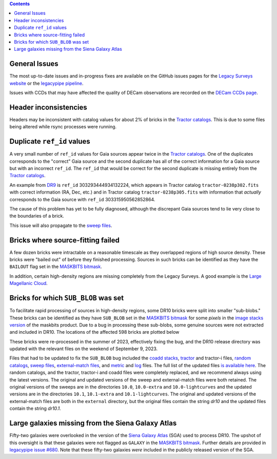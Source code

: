 .. title: Known Issues
.. slug: issues
.. tags: 
.. has_math: yes

.. |deg|    unicode:: U+000B0 .. DEGREE SIGN
.. |Prime|    unicode:: U+02033 .. DOUBLE PRIME

.. class:: pull-right well

.. contents::

General Issues
--------------

The most up-to-date issues and in-progress fixes are
available on the GitHub issues pages for the `Legacy Surveys website`_ or the `legacypipe pipeline`_.

Issues with CCDs that may have affected the quality of DECam observations are recorded on the
`DECam CCDs page`_.

.. _`Legacy Surveys website`: https://github.com/legacysurvey/legacysurvey/issues
.. _`legacypipe pipeline`: https://github.com/legacysurvey/legacypipe/issues?q=is:issue+sort:updated-desc
.. _`DECam CCDs page`: https://noirlab.edu/science/programs/ctio/instruments/Dark-Energy-Camera/Status-DECam-CCDs

Header inconsistencies
----------------------
Headers may be inconsistent with catalog values for about 2% of bricks in the `Tractor catalogs`_. This is due to
some files being altered while rsync processes were running.

Duplicate ``ref_id`` values
---------------------------
A very small number of ``ref_id`` values for Gaia sources appear twice in the `Tractor catalogs`_. One of the duplicates corresponds to the
"correct" Gaia source and the second duplicate has all of the correct information for a Gaia source but with an incorrect
``ref_id``. The ``ref_id`` that would be correct for the second duplicate is missing entirely from the `Tractor catalogs`_.

An example from `DR9`_ is ``ref_id`` 303293444934132224, which appears in Tractor catalog ``tractor-0238p302.fits`` with
correct information (RA, Dec, etc.) and in Tractor catalog ``tractor-0238p305.fits`` with information that `actually`
corresponds to the Gaia source with ``ref_id`` 303315950562852864.

The cause of this problem has yet to be fully diagnosed, although the discrepant Gaia sources tend to lie very close to the
boundaries of a brick.

This issue will also propagate to the `sweep files`_.

Bricks where source-fitting failed
----------------------------------
A few dozen bricks were intractable on a reasonable timescale as they overlapped regions of high source density. These
bricks were "bailed out" of before they finished processing. Sources in such bricks can be identified as they have
the ``BAILOUT`` flag set in the `MASKBITS bitmask`_.

In addition, certain high-density regions are missing completely from the Legacy Surveys. A good example is
the `Large Magellanic Cloud`_.

Bricks for which ``SUB_BLOB`` was set
-------------------------------------
To facilitate rapid processing of sources in high-density regions, some DR10 bricks were split into smaller "sub-blobs."
These bricks can be identified as they have ``SUB_BLOB`` set in the `MASKBITS bitmask`_ for some `pixels` in the
`image stacks version`_ of the maskbits product. Due to a bug in processing these sub-blobs, some genuine sources were not
extracted and included in DR10. The locations of the affected 598 bricks are plotted below

.. image:: ../../files/dr10.1-sb.png
    :height: 410
    :width: 600
    :align: center

These bricks were re-processed in the summer of 2023, effectively fixing the bug, and the DR10 release directory was updated
with the relevant files on the weekend of September 9, 2023.

Files that had to be updated to fix the ``SUB_BLOB`` bug included the `coadd stacks`_, `tractor`_ and tractor-i files, `random catalogs`_,
`sweep files`_, `external-match files`_, and `metric`_ and `log`_ files. The full list of the updated files `is available here`_. The
random catalogs, and the tractor, tractor-i and coadd files were completely replaced, and we recommend always using the latest versions.
The original and updated versions of the sweep and external-match files were both retained. The original versions of the sweeps
are in the directories ``10.0``, ``10.0-extra`` and ``10.0-lightcurves`` and the updated versions are in the directories
``10.1``, ``10.1-extra`` and ``10.1-lightcurves``. The original and updated versions of the external-match files are both in the
``external`` directory, but the original files contain the string `dr10` and the updated files contain the string `dr10.1`.


Large galaxies missing from the Siena Galaxy Atlas
--------------------------------------------------
Fifty-two galaxies were overlooked in the version of the `Siena Galaxy Atlas`_ (SGA) used to process DR10. The upshot of this oversight
is that these galaxies were not flagged as ``GALAXY`` in the `MASKBITS bitmask`_. Further details are provided in `legacypipe issue #680`_.
Note that these fifty-two galaxies `were` included in the publicly released version of the SGA.


.. _`legacypipe issue #680`: https://github.com/legacysurvey/legacypipe/issues/680
.. _`Siena Galaxy Atlas`: ../../sga/sga2020
.. _`Tractor catalogs`: ../catalogs
.. _`tractor`: ../catalogs
.. _`coadd stacks`: ../files/#image-stacks-south-coadd
.. _`sweep files`: ../files/#sweep-catalogs-south-sweep
.. _`random catalogs`: ../files/#random-catalogs-randoms
.. _`image stacks version`: ../files/#image-stacks-south-coadd
.. _`external-match files`: ../files/#external-match-files-south-external
.. _`metric`: ../files/#other-files
.. _`log`: ../files/#other-files
.. _`DR9`: ../../dr9
.. _`MASKBITS bitmask`: ../bitmasks/#maskbits
.. _`Large Magellanic Cloud`: https://www.legacysurvey.org/viewer?ra=80.8916&dec=-69.7567&layer=ls-dr10&zoom=5
.. _`is available here`: ../../files/dr10.1-sub-blob-bricks.txt
